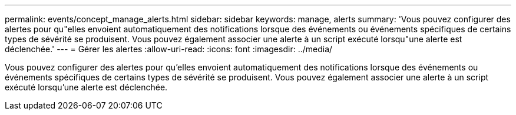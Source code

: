 ---
permalink: events/concept_manage_alerts.html 
sidebar: sidebar 
keywords: manage, alerts 
summary: 'Vous pouvez configurer des alertes pour qu"elles envoient automatiquement des notifications lorsque des événements ou événements spécifiques de certains types de sévérité se produisent. Vous pouvez également associer une alerte à un script exécuté lorsqu"une alerte est déclenchée.' 
---
= Gérer les alertes
:allow-uri-read: 
:icons: font
:imagesdir: ../media/


[role="lead"]
Vous pouvez configurer des alertes pour qu'elles envoient automatiquement des notifications lorsque des événements ou événements spécifiques de certains types de sévérité se produisent. Vous pouvez également associer une alerte à un script exécuté lorsqu'une alerte est déclenchée.
